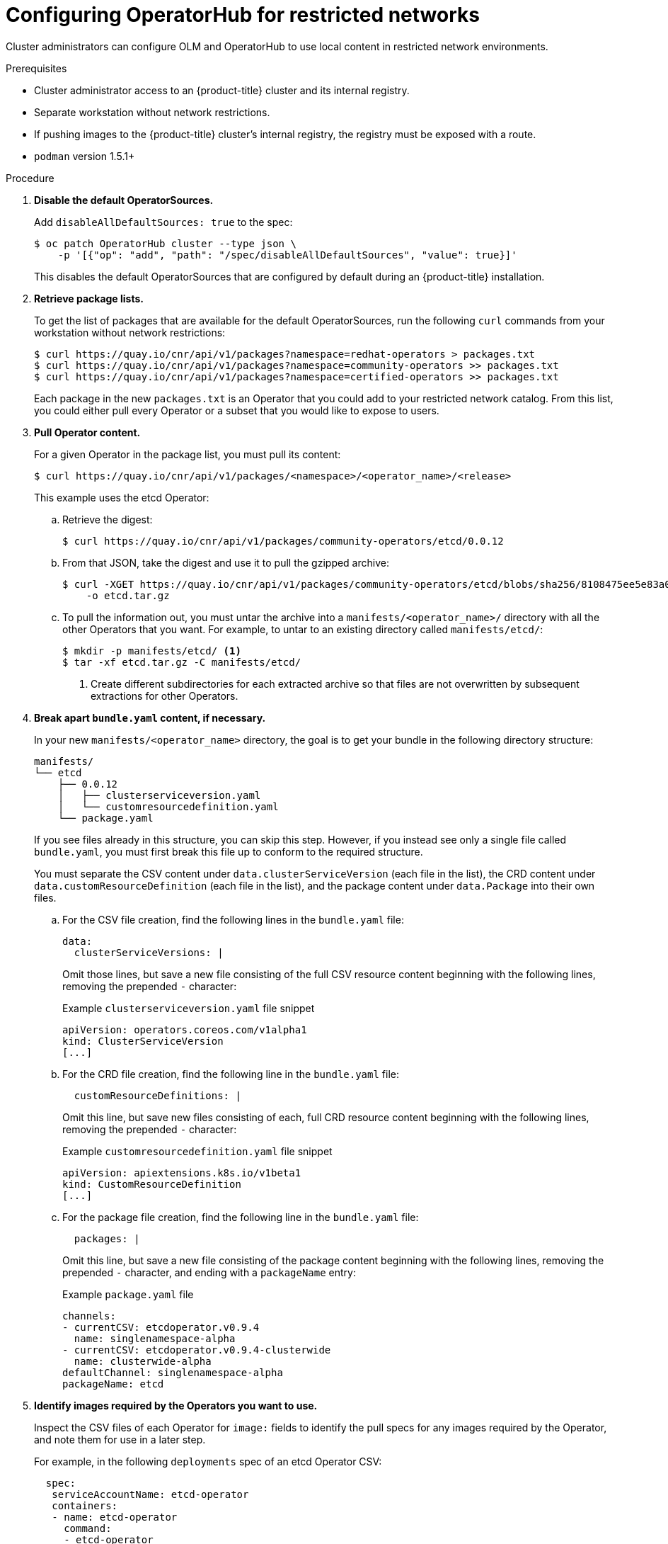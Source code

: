 // Module included in the following assemblies:
//
// * operators/olm-restricted-networks.adoc

[id="olm-restricted-networks-operatorhub_{context}"]
= Configuring OperatorHub for restricted networks

Cluster administrators can configure OLM and OperatorHub to use local content in
restricted network environments.

.Prerequisites

* Cluster administrator access to an {product-title} cluster and its internal registry.
* Separate workstation without network restrictions.
* If pushing images to the {product-title} cluster's internal registry, the registry must be exposed with a route.
* `podman` version 1.5.1+

.Procedure

. **Disable the default OperatorSources.**
+
Add `disableAllDefaultSources: true` to the spec:
+
----
$ oc patch OperatorHub cluster --type json \
    -p '[{"op": "add", "path": "/spec/disableAllDefaultSources", "value": true}]'
----
+
This disables the default OperatorSources that are configured by default during
an {product-title} installation.

. **Retrieve package lists.**
+
To get the list of packages that are available for the default OperatorSources,
run the following `curl` commands from your workstation without network
restrictions:
+
----
$ curl https://quay.io/cnr/api/v1/packages?namespace=redhat-operators > packages.txt
$ curl https://quay.io/cnr/api/v1/packages?namespace=community-operators >> packages.txt
$ curl https://quay.io/cnr/api/v1/packages?namespace=certified-operators >> packages.txt
----
+
Each package in the new `packages.txt` is an Operator that you could add to your
restricted network catalog. From this list, you could either pull every Operator
or a subset that you would like to expose to users.

. **Pull Operator content.**
+
For a given Operator in the package list, you must pull its content:
+
----
$ curl https://quay.io/cnr/api/v1/packages/<namespace>/<operator_name>/<release>
----
+
This example uses the etcd Operator:

.. Retrieve the digest:
+
----
$ curl https://quay.io/cnr/api/v1/packages/community-operators/etcd/0.0.12
----

.. From that JSON, take the digest and use it to pull the gzipped archive:
+
----
$ curl -XGET https://quay.io/cnr/api/v1/packages/community-operators/etcd/blobs/sha256/8108475ee5e83a0187d6d0a729451ef1ce6d34c44a868a200151c36f3232822b \
    -o etcd.tar.gz
----

.. To pull the information out, you must untar the archive into a
`manifests/<operator_name>/` directory with all the other Operators that you
want. For example, to untar to an existing directory called `manifests/etcd/`:
+
----
$ mkdir -p manifests/etcd/ <1>
$ tar -xf etcd.tar.gz -C manifests/etcd/
----
<1> Create different subdirectories for each extracted archive so that files are not
overwritten by subsequent extractions for other Operators.

. *Break apart `bundle.yaml` content, if necessary.*
+
In your new `manifests/<operator_name>` directory, the goal is to get your bundle in the following directory structure:
+
----
manifests/
└── etcd
    ├── 0.0.12
    │   ├── clusterserviceversion.yaml
    │   └── customresourcedefinition.yaml
    └── package.yaml
----
+
If you see files already in this structure, you can skip this step. However, if
you instead see only a single file called `bundle.yaml`, you must first break
this file up to conform to the required structure.
+
You must separate the CSV content under `data.clusterServiceVersion` (each file
in the list), the CRD content under `data.customResourceDefinition` (each file
in the list), and the package content under `data.Package` into their own files.

.. For the CSV file creation, find the following lines in the `bundle.yaml` file:
+
[source,yaml]
----
data:
  clusterServiceVersions: |
----
+
Omit those lines, but save a new file consisting of the full CSV resource
content beginning with the following lines, removing the prepended `-`
character:
+
[source,yaml]
.Example `clusterserviceversion.yaml` file snippet
----
apiVersion: operators.coreos.com/v1alpha1
kind: ClusterServiceVersion
[...]
----

.. For the CRD file creation, find the following line in the `bundle.yaml` file:
+
[source,yaml]
----
  customResourceDefinitions: |
----
+
Omit this line, but save new files consisting of each, full CRD resource content
beginning with the following lines, removing the prepended `-` character:
+
[source,yaml]
.Example `customresourcedefinition.yaml` file snippet
----
apiVersion: apiextensions.k8s.io/v1beta1
kind: CustomResourceDefinition
[...]
----
+
.. For the package file creation, find the following line in the `bundle.yaml`
file:
+
[source,yaml]
----
  packages: |
----
+
Omit this line, but save a new file consisting of the package content beginning
with the following lines, removing the prepended `-` character, and ending with
a `packageName` entry:
+
[source,yaml]
.Example `package.yaml` file
----
channels:
- currentCSV: etcdoperator.v0.9.4
  name: singlenamespace-alpha
- currentCSV: etcdoperator.v0.9.4-clusterwide
  name: clusterwide-alpha
defaultChannel: singlenamespace-alpha
packageName: etcd
----

. **Identify images required by the Operators you want to use.**
+
Inspect the CSV files of each Operator for `image:` fields to identify the pull
specs for any images required by the Operator, and note them for use in a later
step.
+
For example, in the following `deployments` spec of an etcd Operator CSV:
+
[source,yaml]
----
  spec:
   serviceAccountName: etcd-operator
   containers:
   - name: etcd-operator
     command:
     - etcd-operator
     - --create-crd=false
     image: quay.io/coreos/etcd-operator@sha256:bd944a211eaf8f31da5e6d69e8541e7cada8f16a9f7a5a570b22478997819943 <1>
     env:
     - name: MY_POD_NAMESPACE
       valueFrom:
         fieldRef:
           fieldPath: metadata.namespace
     - name: MY_POD_NAME
       valueFrom:
         fieldRef:
           fieldPath: metadata.name
----
<1> Image required by Operator.

. **Create an Operator catalog image.**

.. Save the following to a Dockerfile, for example named
`custom-registry.Dockerfile`:
+
[source,go]
----
FROM registry.redhat.io/openshift4/ose-operator-registry:v4.2 AS builder

COPY manifests manifests

RUN /bin/initializer -o ./bundles.db

FROM scratch

COPY --from=builder /build/bundles.db /bundles.db
COPY --from=builder /build/bin/registry-server /registry-server
COPY --from=builder /bin/grpc_health_probe /bin/grpc_health_probe

EXPOSE 50051

ENTRYPOINT ["/registry-server"]

CMD ["--database", "bundles.db"]
----

.. Use the `podman` command to create and tag the container image from the
Dockerfile:
+
----
$ podman build -f custom-registry.Dockerfile \
    -t <local_registry_host_name>:<local_registry_host_port>/<namespace>/custom-registry <1>
----
<1> Tag the image for the internal registry of the restricted network
{product-title} cluster and any namespace.

. **Push the Operator catalog image to a registry.**
+
Your new Operator catalog image must be pushed to a registry that the restricted
network {product-title} cluster can access. This can be the internal registry of
the cluster itself or another registry that the cluster has network access to,
such as an on-premise Quay Enterprise registry.
+
For this example, login and push the image to the internal registry
{product-title} cluster:
+
----
$ podman push <local_registry_host_name>:<local_registry_host_port>/<namespace>/custom-registry
----

. **Create a CatalogSource pointing to the new Operator catalog image.**

.. Save the following to a file, for example `my-operator-catalog.yaml`:
+
[source,yaml]
----
apiVersion: operators.coreos.com/v1alpha1
kind: CatalogSource
metadata:
  name: my-operator-catalog
  namespace: default
spec:
  displayName: My Operator Catalog
  sourceType: grpc
  image: <local_registry_host_name>:<local_registry_host_port>/<namespace>/custom-registry:latest
----

.. Create the CatalogSource resource:
+
----
$ oc create -f my-operator-catalog.yaml
----

.. Verify the CatalogSource and package manifest are created successfully:
+
----
# oc get pods -n openshift-marketplace
NAME READY STATUS RESTARTS AGE
my-operator-catalog-6njx6 1/1 Running 0 28s
marketplace-operator-d9f549946-96sgr 1/1 Running 0 26h

# oc get catalogsource -n openshift-marketplace
NAME DISPLAY TYPE PUBLISHER AGE
my-operator-catalog My Operator Catalog grpc 5s

# oc get packagemanifest -n openshift-marketplace
NAME CATALOG AGE
etcd My Operator Catalog 34s
----
+
You should also be able to view them from the *OperatorHub* page in the web
console.

. **Mirror the images required by the Operators you want to use.**

.. Determine the images defined by the Operator(s) that you are expecting. This
example uses the etcd Operator, requiring the `quay.io/coreos/etcd-operator`
image.

.. To use mirrored images, you must first create an ImageContentSourcePolicy for
each image to change the source location of the Operator catalog image. For
example:
+
[source,yaml]
----
apiVersion: operator.openshift.io/v1alpha1
kind: ImageContentSourcePolicy
metadata:
  name: etcd-operator
spec:
  repositoryDigestMirrors:
  - mirrors:
    - <local_registry_host_name>:<local_registry_host_port>/coreos/etcd-operator
    source: quay.io/coreos/etcd-operator
----

.. Use the `oc image mirror` command from your workstation without network
restrictions to pull the image from the source registry and push to the internal
registry without being stored locally:
+
----
$ oc image mirror quay.io/coreos/etcd-operator \
    <local_registry_host_name>:<local_registry_host_port>/coreos/etcd-operator
----

You can now install the Operator from the OperatorHub on your restricted network
{product-title} cluster.
